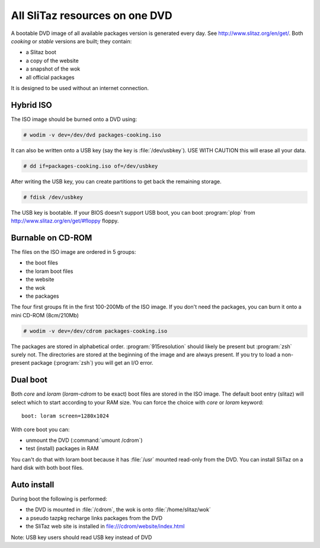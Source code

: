 .. http://doc.slitaz.org/en:guides:dvd
.. en/guides/dvd.txt · Last modified: 2010/07/08 17:14 (external edit)

.. _dvd:

All SliTaz resources on one DVD
===============================

A bootable DVD image of all available packages version is generated every day.
See http://www.slitaz.org/en/get/.
Both *cooking* or *stable* versions are built; they contain:

* a Slitaz boot
* a copy of the website
* a snapshot of the wok
* all official packages

It is designed to be used without an internet connection.


.. _dvd hybrid iso:

Hybrid ISO
----------

The ISO image should be burned onto a DVD using:

.. code-block:: console

   # wodim -v dev=/dev/dvd packages-cooking.iso

It can also be written onto a USB key (say the key is :file:`/dev/usbkey`).
USE WITH CAUTION this will erase all your data.

.. code-block:: console

   # dd if=packages-cooking.iso of=/dev/usbkey

After writing the USB key, you can create partitions to get back the remaining storage.

.. code-block:: console

   # fdisk /dev/usbkey

The USB key is bootable.
If your BIOS doesn't support USB boot, you can boot :program:`plop` from http://www.slitaz.org/en/get/#floppy floppy.


Burnable on CD-ROM
------------------

The files on the ISO image are ordered in 5 groups:

* the boot files
* the loram boot files
* the website
* the wok
* the packages

The four first groups fit in the first 100-200Mb of the ISO image.
If you don't need the packages, you can burn it onto a mini CD-ROM (8cm/210Mb)

.. code-block:: console

   # wodim -v dev=/dev/cdrom packages-cooking.iso

The packages are stored in alphabetical order.
:program:`915resolution` should likely be present but :program:`zsh` surely not.
The directories are stored at the beginning of the image and are always present.
If you try to load a non-present package (:program:`zsh`) you will get an I/O error.


Dual boot
---------

Both *core* and *loram* (*loram-cdrom* to be exact) boot files are stored in the ISO image.
The default boot entry (slitaz) will select which to start according to your RAM size.
You can force the choice with *core* or *loram* keyword::

  boot: loram screen=1280x1024

With core boot you can:

* unmount the DVD (:command:`umount /cdrom`)
* test (install) packages in RAM

You can't do that with loram boot because it has :file:`/usr` mounted read-only from the DVD.
You can install SliTaz on a hard disk with both boot files.


Auto install
------------

During boot the following is performed:

* the DVD is mounted in :file:`/cdrom`, the wok is onto :file:`/home/slitaz/wok`
* a pseudo tazpkg recharge links packages from the DVD
* the SliTaz web site is installed in file:///cdrom/website/index.html

Note: USB key users should read USB key instead of DVD
